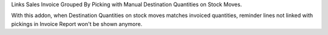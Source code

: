 Links Sales Invoice Grouped By Picking with Manual Destination Quantities
on Stock Moves.

With this addon, when Destination Quantities on stock moves matches invoiced
quantities, reminder lines not linked with pickings in Invoice Report won't be
shown anymore.

